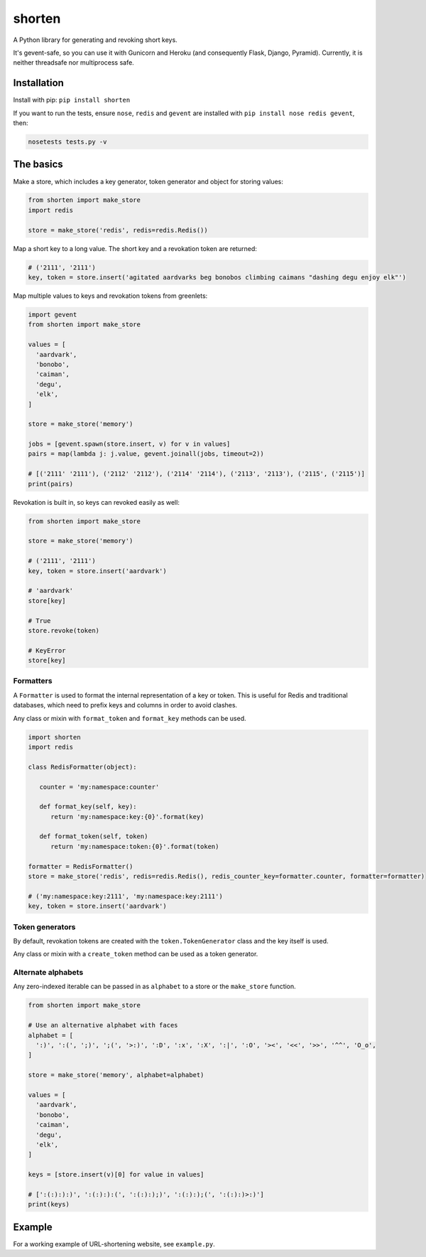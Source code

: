 shorten
=======

A Python library for generating and revoking short keys.

It's gevent-safe, so you can use it with Gunicorn and Heroku (and
consequently Flask, Django, Pyramid). Currently, it is neither
threadsafe nor multiprocess safe.

Installation
------------

Install with pip: ``pip install shorten``

If you want to run the tests, ensure ``nose``, ``redis`` and ``gevent``
are installed with ``pip install nose redis gevent``, then:

.. code:: shell

    nosetests tests.py -v

The basics
----------

Make a store, which includes a key generator, token generator and object
for storing values:

.. code:: python

    from shorten import make_store
    import redis

    store = make_store('redis', redis=redis.Redis())

Map a short key to a long value. The short key and a revokation token
are returned:

.. code:: python

    # ('2111', '2111')
    key, token = store.insert('agitated aardvarks beg bonobos climbing caimans "dashing degu enjoy elk"')

Map multiple values to keys and revokation tokens from greenlets:

.. code:: python

    import gevent  
    from shorten import make_store

    values = [
      'aardvark', 
      'bonobo', 
      'caiman', 
      'degu', 
      'elk',
    ]
      
    store = make_store('memory')

    jobs = [gevent.spawn(store.insert, v) for v in values]   
    pairs = map(lambda j: j.value, gevent.joinall(jobs, timeout=2))

    # [('2111' '2111'), ('2112' '2112'), ('2114' '2114'), ('2113', '2113'), ('2115', ('2115')]
    print(pairs)

Revokation is built in, so keys can revoked easily as well:

.. code:: python


    from shorten import make_store

    store = make_store('memory')

    # ('2111', '2111')
    key, token = store.insert('aardvark')

    # 'aardvark'
    store[key]

    # True
    store.revoke(token)

    # KeyError
    store[key]

Formatters
~~~~~~~~~~

A ``Formatter`` is used to format the internal representation of a key
or token. This is useful for Redis and traditional databases, which need
to prefix keys and columns in order to avoid clashes.

Any class or mixin with ``format_token`` and ``format_key`` methods can
be used.

.. code:: python

    import shorten
    import redis

    class RedisFormatter(object):

       counter = 'my:namespace:counter'

       def format_key(self, key):
          return 'my:namespace:key:{0}'.format(key)

       def format_token(self, token)
          return 'my:namespace:token:{0}'.format(token)

    formatter = RedisFormatter()
    store = make_store('redis', redis=redis.Redis(), redis_counter_key=formatter.counter, formatter=formatter)

    # ('my:namespace:key:2111', 'my:namespace:key:2111')
    key, token = store.insert('aardvark')

Token generators
~~~~~~~~~~~~~~~~

By default, revokation tokens are created with the
``token.TokenGenerator`` class and the key itself is used.

Any class or mixin with a ``create_token`` method can be used as a token
generator.

Alternate alphabets
~~~~~~~~~~~~~~~~~~~

Any zero-indexed iterable can be passed in as ``alphabet`` to a store or
the ``make_store`` function.

.. code:: python

    from shorten import make_store

    # Use an alternative alphabet with faces
    alphabet = [
      ':)', ':(', ';)', ';(', '>:)', ':D', ':x', ':X', ':|', ':O', '><', '<<', '>>', '^^', 'O_o',
    ]

    store = make_store('memory', alphabet=alphabet)

    values = [
      'aardvark', 
      'bonobo', 
      'caiman', 
      'degu', 
      'elk',
    ]

    keys = [store.insert(v)[0] for value in values]

    # [':(:):):)', ':(:):):(', ':(:):);)', ':(:):);(', ':(:):)>:)']
    print(keys)

Example
-------

For a working example of URL-shortening website, see ``example.py``.
